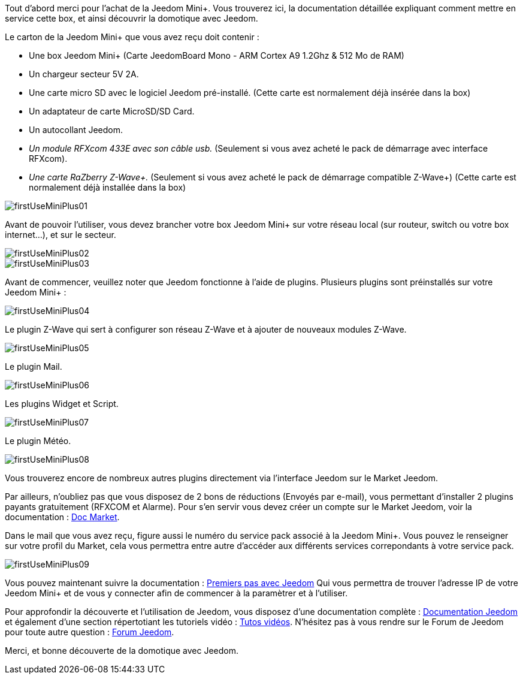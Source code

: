 Tout d'abord merci pour l'achat de la Jeedom Mini+. Vous trouverez ici, la documentation détaillée expliquant comment mettre en service cette box, et ainsi découvrir la domotique avec Jeedom.

Le carton de la Jeedom Mini+ que vous avez reçu doit contenir :

*   Une box Jeedom Mini+ (Carte JeedomBoard Mono - ARM Cortex A9 1.2Ghz & 512 Mo de RAM)
*   Un chargeur secteur 5V 2A.
*   Une carte micro SD avec le logiciel Jeedom pré-installé. (Cette carte est normalement déjà insérée dans la box)
*   Un adaptateur de carte MicroSD/SD Card.
*   Un autocollant Jeedom.
*   _Un module RFXcom 433E avec son câble usb._ (Seulement si vous avez acheté le pack de démarrage avec interface RFXcom).
*   _Une carte RaZberry Z-Wave+._ (Seulement si vous avez acheté le pack de démarrage compatible Z-Wave+) (Cette carte est normalement déjà installée dans la box)

image::../images/firstUseMiniPlus01.png[]

Avant de pouvoir l'utiliser, vous devez brancher votre box Jeedom Mini+ sur votre réseau local (sur routeur, switch ou votre box internet...), et sur le secteur.

image::../images/firstUseMiniPlus02.png[]

image::../images/firstUseMiniPlus03.png[]

Avant de commencer, veuillez noter que Jeedom fonctionne à l'aide de plugins. Plusieurs plugins sont préinstallés sur votre Jeedom Mini+ :

image::../images/firstUseMiniPlus04.png[]

Le plugin Z-Wave qui sert à configurer son réseau Z-Wave et à ajouter de nouveaux modules Z-Wave.

image::../images/firstUseMiniPlus05.png[]

Le plugin Mail.

image::../images/firstUseMiniPlus06.png[]

Les plugins Widget et Script.

image::../images/firstUseMiniPlus07.png[]

Le plugin Météo.

image::../images/firstUseMiniPlus08.png[]

Vous trouverez encore de nombreux autres plugins directement via l'interface Jeedom sur le Market Jeedom.

Par ailleurs, n'oubliez pas que vous disposez de 2 bons de réductions (Envoyés par e-mail), vous permettant d'installer 2 plugins payants gratuitement (RFXCOM et Alarme). Pour s'en servir vous devez créer un compte sur le Market Jeedom, voir la documentation : https://jeedom.fr/doc_market.php[Doc Market].

Dans le mail que vous avez reçu, figure aussi le numéro du service pack associé à la Jeedom Mini+. Vous pouvez le renseigner sur votre profil du Market, cela vous permettra entre autre d'accéder aux différents services correpondants à votre service pack.

image::../images/firstUseMiniPlus09.png[]

Vous pouvez maintenant suivre la documentation : 
http://doc.jeedom.fr/fr_FR/doc-premiers-pas.html[Premiers pas avec Jeedom] Qui vous permettra de trouver l'adresse IP de votre Jeedom Mini+ et de vous y connecter afin de commencer à la paramètrer et à l'utiliser.

Pour approfondir la découverte et l'utilisation de Jeedom, vous disposez d'une documentation complète : http://doc.jeedom.fr/[Documentation Jeedom] et également d'une section répertotiant les tutoriels vidéo : https://jeedom.fr/video.php[Tutos vidéos]. N'hésitez pas à vous rendre sur le Forum de Jeedom pour toute autre question : https://forum.jeedom.fr/[Forum Jeedom].

Merci, et bonne découverte de la domotique avec Jeedom.




